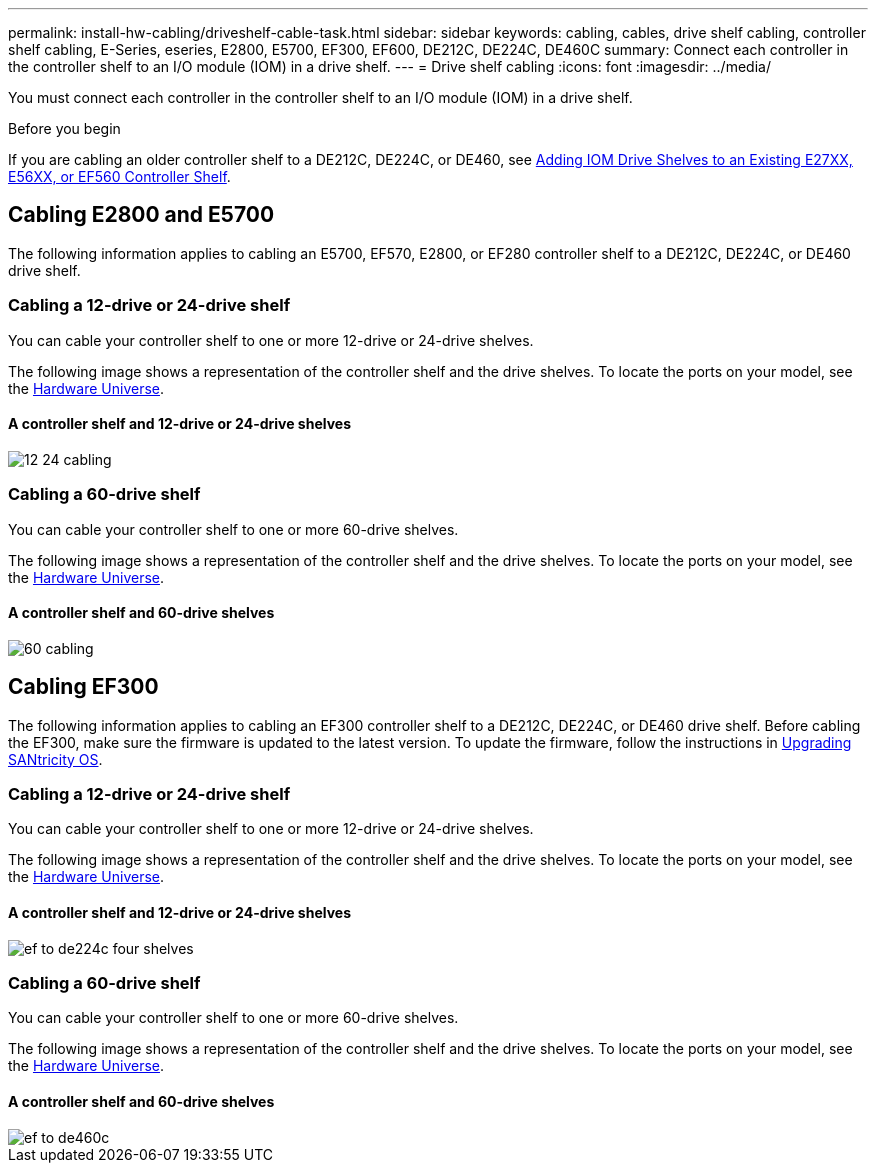 ---
permalink: install-hw-cabling/driveshelf-cable-task.html
sidebar: sidebar
keywords: cabling, cables, drive shelf cabling, controller shelf cabling, E-Series, eseries, E2800, E5700, EF300, EF600, DE212C, DE224C, DE460C
summary: Connect each controller in the controller shelf to an I/O module (IOM) in a drive shelf.
---
= Drive shelf cabling
:icons: font
:imagesdir: ../media/

[.lead]
You must connect each controller in the controller shelf to an I/O module (IOM) in a drive shelf.

.Before you begin

If you are cabling an older controller shelf to a DE212C, DE224C, or DE460, see https://mysupport.netapp.com/ecm/ecm_download_file/ECMLP2859057[Adding IOM Drive Shelves to an Existing E27XX, E56XX, or EF560 Controller Shelf^].

== Cabling E2800 and E5700

The following information applies to cabling an E5700, EF570, E2800, or EF280 controller shelf to a DE212C, DE224C, or DE460 drive shelf.

=== Cabling a 12-drive or 24-drive shelf

You can cable your controller shelf to one or more 12-drive or 24-drive shelves.

The following image shows a representation of the controller shelf and the drive shelves. To locate the ports on your model, see the https://hwu.netapp.com/Controller/Index?platformTypeId=2357027[Hardware Universe^].

==== A controller shelf and 12-drive or 24-drive shelves

image::../media/12_24_cabling.png[]

=== Cabling a 60-drive shelf

You can cable your controller shelf to one or more 60-drive shelves.

The following image shows a representation of the controller shelf and the drive shelves. To locate the ports on your model, see the https://hwu.netapp.com/Controller/Index?platformTypeId=2357027[Hardware Universe^].

==== A controller shelf and 60-drive shelves

image::../media/60_cabling.png[]

== Cabling EF300

The following information applies to cabling an EF300 controller shelf to a DE212C, DE224C, or DE460 drive shelf. Before cabling the EF300, make sure the firmware is updated to the latest version. To update the firmware, follow the instructions in  link:../upgrade-santricity/index.html[Upgrading SANtricity OS^].

=== Cabling a 12-drive or 24-drive shelf

You can cable your controller shelf to one or more 12-drive or 24-drive shelves.

The following image shows a representation of the controller shelf and the drive shelves. To locate the ports on your model, see the https://hwu.netapp.com/Controller/Index?platformTypeId=2357027[Hardware Universe^].

==== A controller shelf and 12-drive or 24-drive shelves

image::../media/ef_to_de224c_four_shelves.png[]

=== Cabling a 60-drive shelf

You can cable your controller shelf to one or more 60-drive shelves.

The following image shows a representation of the controller shelf and the drive shelves. To locate the ports on your model, see the https://hwu.netapp.com/Controller/Index?platformTypeId=2357027[Hardware Universe^].

==== A controller shelf and 60-drive shelves

image::../media/ef_to_de460c.png[]
